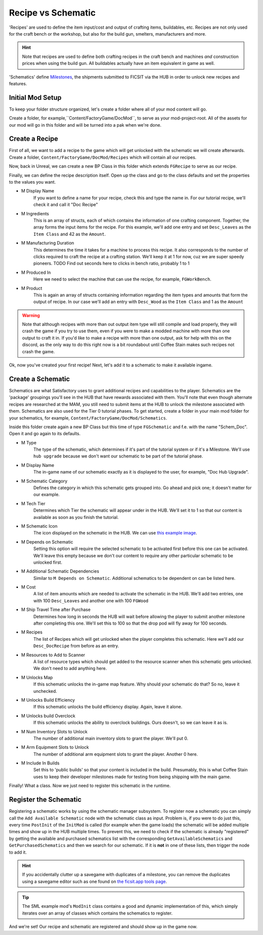 Recipe vs Schematic
===================
'Recipes' are used to define the item input/cost and output of crafting items, buildables, etc. Recipes are not only used for the craft bench or the workshop, but also for the build gun, smelters, manufacturers and more.

.. hint:: Note that recipes are used to define both crafting recipes in the craft bench and machines *and* construction prices when using the build gun. All buildables actually have an item equivalent in game as well.

'Schematics' define `Milestones <https://satisfactory.gamepedia.com/Milestones>`_, the shipments submitted to FICSIT via the HUB in order to unlock new recipes and features. 

Initial Mod Setup
-----------------
To keep your folder structure organized, let's create a folder where all of your mod content will go.

Create a folder, for example,``Content/FactoryGame/DocMod``, to serve as your mod-project-root. All of the assets for our mod will go in this folder and will be turned into a pak when we're done.

Create a Recipe
---------------
First of all, we want to add a recipe to the game which will get unlocked with the schematic we will create afterwards.
Create a folder, ``Content/FactoryGame/DocMod/Recipes`` which will contain all our recipes.

Now, back in Unreal, we can create a new BP Class in this folder which extends ``FGRecipe`` to serve as our recipe.

Finally, we can define the recipe description itself. Open up the class and go to the class defaults and set the properties to the values you want.

- M Display Name
    If you want to define a name for your recipe, check this and type the name in. For our tutorial recipe, we'll check it and call it "Doc Recipe"
- M Ingredients
    This is an array of structs, each of which contains the information of one crafting component. Together, the array forms the input items for the recipe.
    For this example, we'll add one entry and set ``Desc_Leaves`` as the ``Item Class`` and 42 as the ``Amount``.
- M Manufacturing Duration
    This determines the time it takes for a machine to process this recipe. It also corresponds to the number of clicks required to craft the recipe at a crafting station. We'll keep it at 1 for now, cuz we are super speedy pioneers. TODO Find out seconds here to clicks in bench ratio, probably 1 to 1
- M Produced In
    Here we need to select the machine that can use the recipe, for example, ``FGWorkBench``.
- M Product
    This is again an array of structs containing information regarding the item types and amounts that form the output of recipe.
    In our case we'll add an entry with ``Desc_Wood`` as the ``Item Class`` and 1 as the ``Amount``

.. image:: CreateDocRecipe.gif

.. warning:: Note that although recipes with more than out output item type will still compile and load properly, they will crash the game if you try to use them, even if you were to make a modded machine with more than one output to craft it in. If you'd like to make a recipe with more than one output, ask for help with this on the discord, as the only way to do this right now is a bit roundabout until Coffee Stain makes such recipes not crash the game.

Ok, now you've created your first recipe! Next, let's add it to a schematic to make it available ingame.

Create a Schematic
------------------
Schematics are what Satisfactory uses to grant additional recipes and capabilities to the player. Schematics are the 'package' groupings you'll see in the HUB that have rewards associated with them. You'll note that even though alternate recipes are researched at the MAM, you still need to submit items at the HUB to unlock the milestone associated with them.
Schematics are also used for the Tier 0 tutorial phases.
To get started, create a folder in your main mod folder for your schematics, for example, ``Content/FactoryGame/DocMod/Schematics``.

Inside this folder create again a new BP Class but this time of type ``FGSchematic`` and f.e. with the name "Schem_Doc". Open it and go again to its defaults.

- M Type
    The type of the schematic, which determines if it's part of the tutorial system or if it's a Milestone.
    We'll use ``hub upgrade`` because we don't want our schematic to be part of the tutorial phase.
- M Display Name
    The in-game name of our schematic exactly as it is displayed to the user, for example, "Doc Hub Upgrade".
- M Schematic Category
    Defines the category in which this schematic gets grouped into. Go ahead and pick one; it doesn't matter for our example.
- M Tech Tier
    Determines which Tier the schematic will appear under in the HUB. We'll set it to 1 so that our content is available as soon as you finish the tutorial.
- M Schematic Icon
    The icon displayed on the schematic in the HUB. We can use `this example image <Icon_SchemDoc.png>`_.
- M Depends on Schematic
    Setting this option will require the selected schematic to be activated first before this one can be activated. We'll leave this empty because we don't our content to require any other particular schematic to be unlocked first.
- M Additional Schematic Dependencies
    Similar to ``M Depends on Schematic``. Additional schematics to be dependent on can be listed here.
- M Cost
    A list of item amounts which are needed to activate the schematic in the HUB. We'll add two entries, one with 100 ``Desc_Leaves`` and another one with 100 ``FGWood``
- M Ship Travel Time after Purchase
    Determines how long in seconds the HUB will wait before allowing the player to submit another milestone after completing this one. We'll set this to 100 so that the drop pod will fly away for 100 seconds.
- M Recipes
    The list of Recipes which will get unlocked when the player completes this schematic. Here we'll add our ``Desc_DocRecipe`` from before as an entry.
- M Resources to Add to Scanner
    A list of resource types which should get added to the resource scanner when this schematic gets unlocked. We don't need to add anything here.
- M Unlocks Map
    If this schematic unlocks the in-game map feature. Why should your schematic do that? So no, leave it unchecked.
- M Unlocks Build Efficiency
    If this schematic unlocks the build efficiency display. Again, leave it alone.
- M Unlocks build Overclock
    If this schematic unlocks the ability to overclock buildings. Ours doesn't, so we can leave it as is.
- M Num Inventory Slots to Unlock
    The number of additional main inventory slots to grant the player. We'll put 0.
- M Arm Equipment Slots to Unlock
    The number of additional arm equipment slots to grant the player. Another 0 here.
- M Include In Builds
    Set this to 'public builds' so that your content is included in the build. Presumably, this is what Coffee Stain uses to keep their developer milestones made for testing from being shipping with the main game.

Finally! What a class. Now we just need to register this schematic in the runtime.

Register the Schematic
----------------------
Registering a schematic works by using the schematic manager subsystem. To register now a schematic you can simply call the ``Add Available Schematic`` node with the schematic class as input.
Problem is, if you were  to do just this, every time ``PostInit`` of the ``InitMod`` is called (for example when the game loads) the schematic will be added multiple times and show up in the HUB multiple times. To prevent this, we need to check if the schematic is already "registered" by getting the available and purchased schematics list with the corresponding ``GetAvailableSchematics`` and ``GetPurchasedSchematics`` and then we search for our schematic. If it is **not** in one of these lists, then trigger the node to add it.

.. hint:: If you accidentally clutter up a savegame with duplicates of a milestone, you can remove the duplicates using a savegame editor such as one found on `the ficsit.app tools page <https://ficsit.app/tools>`_.

.. image:: RegisterSchematic.jpg

.. tip:: The SML example mod's ``ModInit`` class contains a good and dynamic implementation of this, which simply iterates over an array of classes which contains the schematics to register.

And we're set! Our recipe and schematic are registered and should show up in the game now.